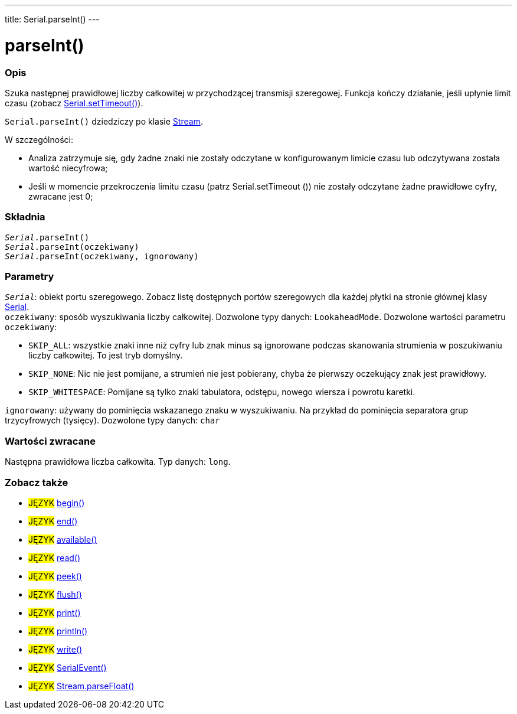 ---
title: Serial.parseInt()
---




= parseInt()


// POCZĄTEK SEKCJI OPISOWEJ
[#overview]
--

[float]
=== Opis
Szuka następnej prawidłowej liczby całkowitej w przychodzącej transmisji szeregowej. Funkcja kończy działanie, jeśli upłynie limit czasu (zobacz link:../settimeout[Serial.setTimeout()]).

`Serial.parseInt()` dziedziczy po klasie link:../../stream[Stream].


W szczególności:

* Analiza zatrzymuje się, gdy żadne znaki nie zostały odczytane w konfigurowanym limicie czasu lub odczytywana została wartość niecyfrowa; +
* Jeśli w momencie przekroczenia limitu czasu (patrz Serial.setTimeout ()) nie zostały odczytane żadne prawidłowe cyfry, zwracane jest 0;
[%hardbreaks]


[float]
=== Składnia
`_Serial_.parseInt()` +
`_Serial_.parseInt(oczekiwany)` +
`_Serial_.parseInt(oczekiwany, ignorowany)`


[float]
=== Parametry
`_Serial_`: obiekt portu szeregowego. Zobacz listę dostępnych portów szeregowych dla każdej płytki na stronie głównej klasy link:../../serial[Serial]. +
`oczekiwany`: sposób wyszukiwania liczby całkowitej. Dozwolone typy danych: `LookaheadMode`. Dozwolone wartości parametru `oczekiwany`:

* `SKIP_ALL`: wszystkie znaki inne niż cyfry lub znak minus są ignorowane podczas skanowania strumienia w poszukiwaniu liczby całkowitej. To jest tryb domyślny.
* `SKIP_NONE`: Nic nie jest pomijane, a strumień nie jest pobierany, chyba że pierwszy oczekujący znak jest prawidłowy.
* `SKIP_WHITESPACE`: Pomijane są tylko znaki tabulatora, odstępu, nowego wiersza i powrotu karetki.

`ignorowany`: używany do pominięcia wskazanego znaku w wyszukiwaniu. Na przykład do pominięcia separatora grup trzycyfrowych (tysięcy). Dozwolone typy danych: `char`


[float]
=== Wartości zwracane
Następna prawidłowa liczba całkowita. Typ danych: `long`.

--
// KONIEC SEKCJI OPISOWEJ


// POCZĄTEK SEKCJI ZOBACZ TAKŻE
[#see_also]
--

[float]
=== Zobacz także

[role="language"]
* #JĘZYK# link:../begin[begin()] +
* #JĘZYK# link:../end[end()] +
* #JĘZYK# link:../available[available()] +
* #JĘZYK# link:../read[read()] +
* #JĘZYK# link:../peek[peek()] +
* #JĘZYK# link:../flush[flush()] +
* #JĘZYK# link:../print[print()] +
* #JĘZYK# link:../println[println()] +
* #JĘZYK# link:../write[write()] +
* #JĘZYK# link:../serialevent[SerialEvent()] +
* #JĘZYK# link:../../stream/streamparsefloat[Stream.parseFloat()]

--
// KONIEC SEKCJI ZOBACZ TAKŻE
